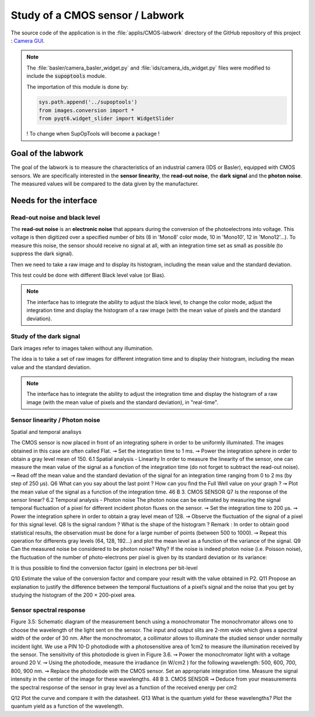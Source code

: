 Study of a CMOS sensor / Labwork
################################

The source code of the application is in the :file:`applis/CMOS-labwork` directory of the GitHub repository of this project : `Camera GUI <https://github.com/IOGS-LEnsE-ressources/camera-gui>`_.

.. note::

	The :file:`basler/camera_basler_widget.py` and :file:`ids/camera_ids_widget.py` files were modified to include the :code:`supoptools` module.
	
	The importation of this module is done by:
	
	.. code-block:: python
	
		sys.path.append('../supoptools')
		from images.conversion import *
		from pyqt6.widget_slider import WidgetSlider
	
	! To change when SupOpTools will become a package !
	
Goal of the labwork
*******************
	
The goal of the labwork is to measure the characteristics of an industrial camera (IDS or Basler), equipped with CMOS sensors. We are specifically interested in the **sensor linearity**, the **read-out noise**, the **dark signal** and the **photon noise**. The measured values will be compared to the data given by the manufacturer.
	
Needs for the interface
***********************

Read-out noise and black level
==============================

The **read-out noise** is an **electronic noise** that appears during the conversion of the photoelectrons into voltage. This voltage is then digitized over a specified number of bits (8 in 'Mono8' color mode, 10 in 'Mono10', 12 in 'Mono12'...). To measure this noise, the sensor should receive no signal at all, with an integration time set as small as possible (to suppress the dark signal).

Then we need to take a raw image and to display its histogram, including the mean value and the standard deviation.

This test could be done with different Black level value (or Bias).

.. note::

	The interface has to integrate the ability to adjust the black level, to change the color mode, adjust the integration time and display the histogram of a raw image (with the mean value of pixels and the standard deviation).

Study of the dark signal
========================

Dark images refer to images taken without any illumination.

The idea is to take a set of raw images for different integration time and to display their histogram, including the mean value and the standard deviation.

.. note::

	The interface has to integrate the ability to adjust the integration time and display the histogram of a raw image (with the mean value of pixels and the standard deviation), in "real-time".

Sensor linearity / Photon noise
===============================

Spatial and temporal analisys

The CMOS sensor is now placed in front of an integrating sphere in order to be
uniformly illuminated. The images obtained in this case are often called Flat.
⇝ Set the integration time to 1 ms.
⇝ Power the integration sphere in order to obtain a gray level mean of 150.
6.1 Spatial analysis - Linearity
In order to measure the linearity of the sensor, one can measure the mean value
of the signal as a function of the integration time (do not forget to subtract the
read-out noise).
⇝ Read off the mean value and the standard deviation of the signal for an
integration time ranging from 0 to 2 ms (by step of 250 µs).
Q6 What can you say about the last point ? How can you find the Full Well
value on your graph ?
⇝ Plot the mean value of the signal as a function of the integration time.
46 B 3. CMOS SENSOR
Q7 Is the response of the sensor linear?
6.2 Temporal analysis - Photon noise
The photon noise can be estimated by measuring the signal temporal fluctuation of a pixel for different incident photon fluxes on the sensor.
⇝ Set the integration time to 200 µs.
⇝ Power the integration sphere in order to obtain a gray level mean of 128.
⇝ Observe the fluctuation of the signal of a pixel for this signal level.
Q8 Is the signal random ? What is the shape of the histogram ?
Remark : In order to obtain good statistical results, the observation must
be done for a large number of points (between 500 to 1000).
⇝ Repeat this operation for differents gray levels (64, 128, 192...) and plot
the mean level as a function of the variance of the signal.
Q9 Can the measured noise be considered to be photon noise? Why?
If the noise is indeed photon noise (i.e. Poisson noise), the fluctuation of
the number of photo-electrons per pixel is given by its standard deviation or its
variance:

It is thus possible to find the conversion factor (gain) in electrons per bit-level

Q10 Estimate the value of the conversion factor and compare your result with
the value obtained in P2.
Q11 Propose an explanation to justify the difference between the temporal
fluctuations of a pixel’s signal and the noise that you get by studying the histogram of the 200 × 200-pixel area.

Sensor spectral response
========================

Figure 3.5: Schematic diagram of the measurement bench using
a monochromator
The monochromator allows one to choose the wavelength of the light sent on
the sensor. The input and output slits are 2-mm wide which gives a spectral
width of the order of 30 nm. After the monochromator, a collimator allows
to illuminate the studied sensor under normally incident light. We use a PIN
10-D photodiode with a photosensitive area of 1cm2
to measure the illumination received by the sensor. The sensitivity of this photodiode is given in Figure
3.6.
⇝ Power the monochromator light with a voltage around 20 V.
⇝ Using the photodiode, measure the irradiance (in W/cm2
) for the following wavelength: 500, 600, 700, 800, 900 nm.
⇝ Replace the photodiode with the CMOS sensor. Set an appropriate integration time. Measure the signal intensity in the center of the image for these
wavelengths.
48 B 3. CMOS SENSOR
⇝ Deduce from your measurements the spectral response of the sensor in
gray level as a function of the received energy per cm2

Q12 Plot the curve and compare it with the datasheet.
Q13 What is the quantum yield for these wavelengths? Plot the quantum
yield as a function of the wavelength.
	